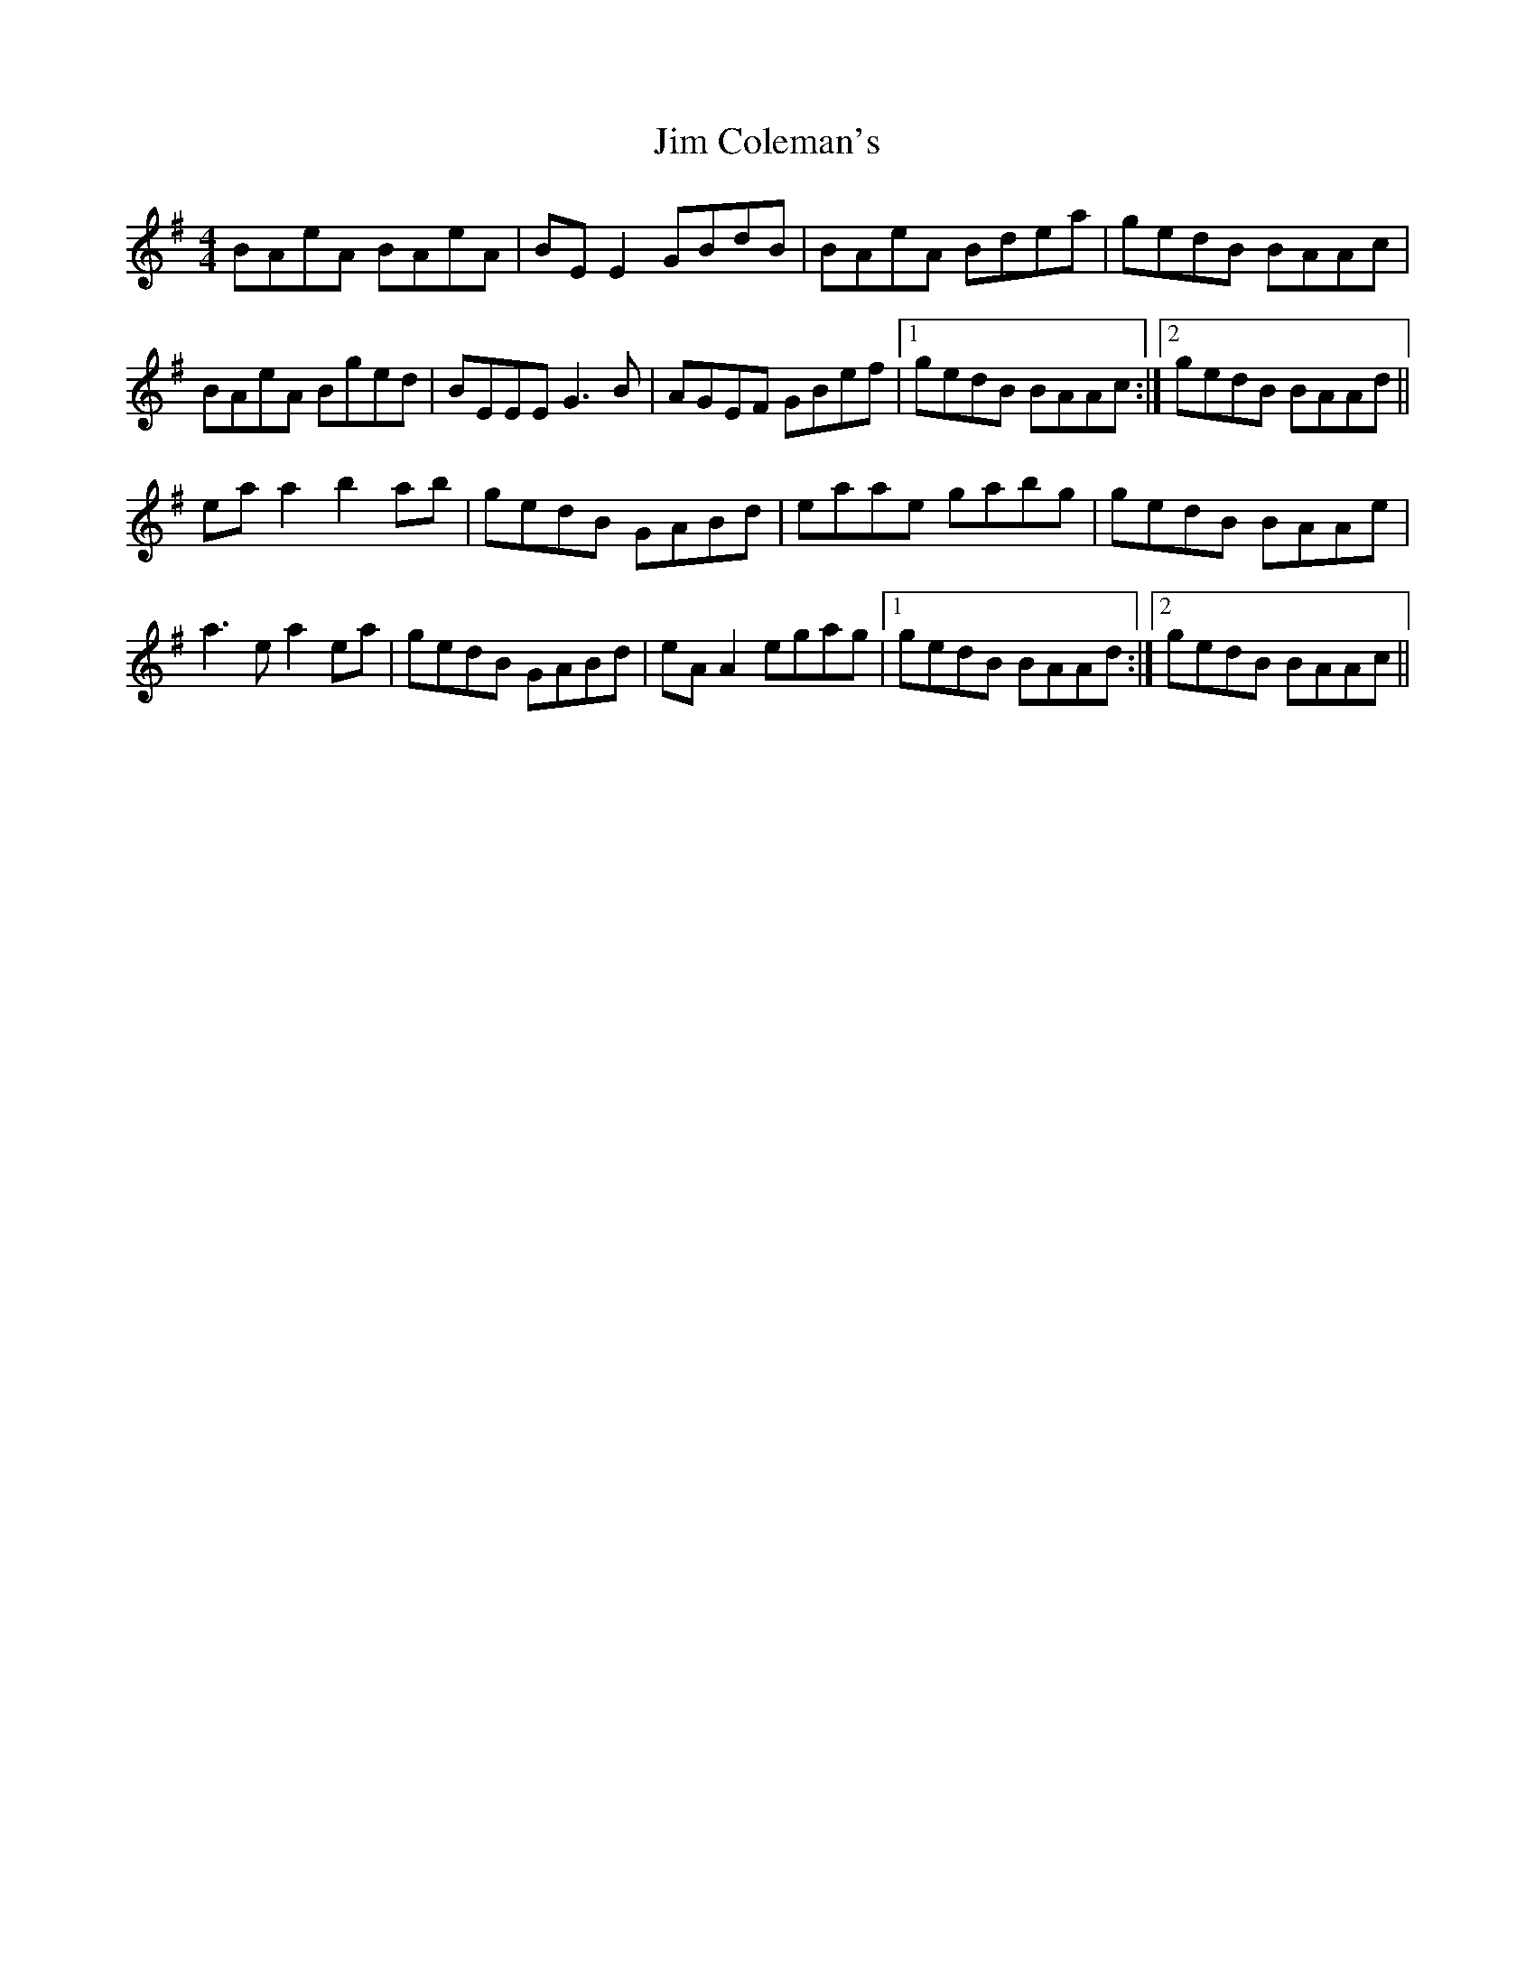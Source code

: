 X: 19967
T: Jim Coleman's
R: reel
M: 4/4
K: Adorian
BAeA BAeA|BEE2 GBdB|BAeA Bdea|gedB BAAc|
BAeA Bged|BEEE G3B|AGEF GBef|1 gedB BAAc:|2 gedB BAAd||
eaa2 b2ab|gedB GABd|eaae gabg|gedB BAAe|
a3e a2ea|gedB GABd|eAA2 egag|1 gedB BAAd:|2 gedB BAAc||

